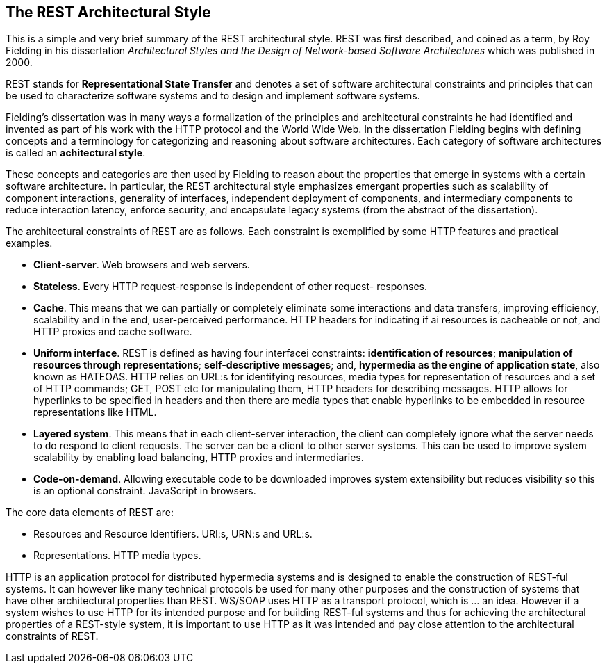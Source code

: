 [[chapter-rest]]
== The REST Architectural Style

This is a simple and very brief summary of the REST architectural style. REST
was first described, and coined as a term, by Roy Fielding in his dissertation
_Architectural Styles and the Design of Network-based Software Architectures_
which was published in 2000.

REST stands for *Representational State Transfer* and denotes a set of software
architectural constraints and principles that can be used to characterize
software systems and to design and implement software systems.

Fielding's dissertation was in many ways a formalization of the principles and
architectural constraints he had identified and invented as part of his work
with the HTTP protocol and the World Wide Web. In the dissertation Fielding
begins with defining concepts and a terminology for categorizing and reasoning
about software architectures. Each category of software architectures is called
an *achitectural style*.

These concepts and categories are then used by Fielding to reason about the
properties that emerge in systems with a certain software architecture. In
particular, the REST architectural style emphasizes emergant properties such as
scalability of component interactions, generality of interfaces, independent
deployment of components, and intermediary components to reduce interaction
latency, enforce security, and encapsulate legacy systems (from the abstract
of the dissertation).

The architectural constraints of REST are as follows. Each constraint is
exemplified by some HTTP features and practical examples.

 * **Client-server**. Web browsers and web servers.
 * **Stateless**. Every HTTP request-response is independent of other request-
   responses.
 * **Cache**. This means that we can partially or completely eliminate some
   interactions and data transfers, improving efficiency, scalability and
   in the end, user-perceived performance. HTTP headers for indicating if ai
   resources is cacheable or not, and HTTP proxies and cache software.
 * **Uniform interface**. REST is defined as having four interfacei
   constraints: **identification of resources**; **manipulation of resources
   through representations**; **self-descriptive messages**; and, **hypermedia
   as the engine of application state**, also known as HATEOAS. HTTP relies on
   URL:s for identifying resources, media types for representation of resources
   and a set of HTTP commands; GET, POST etc for manipulating them, HTTP headers
   for describing messages. HTTP allows for hyperlinks to be specified in headers
   and then there are media types that enable hyperlinks to be embedded in
   resource representations like HTML.
 * **Layered system**.  This means that in each client-server interaction, the
   client can completely ignore what the server needs to do respond to client
   requests. The server can be a client to other server systems. This can be
   used to improve system scalability by enabling load balancing, HTTP proxies
   and intermediaries.
 * **Code-on-demand**. Allowing executable code to be downloaded improves system
   extensibility but reduces visibility so this is an optional constraint.
   JavaScript in browsers.

The core data elements of REST are:

 * Resources and Resource Identifiers. URI:s, URN:s and URL:s.
 * Representations. HTTP media types.

HTTP is an application protocol for distributed hypermedia systems and is
designed to enable the construction of REST-ful systems. It can however like
many technical protocols be used for many other purposes and the construction
of systems that have other architectural properties than REST. WS/SOAP uses HTTP
as a transport protocol, which is ... an idea. However if a system wishes to use
HTTP for its intended purpose and for building REST-ful systems and thus for
achieving the architectural properties of a REST-style system, it is important
to use HTTP as it was intended and pay close attention to the architectural
constraints of REST.
